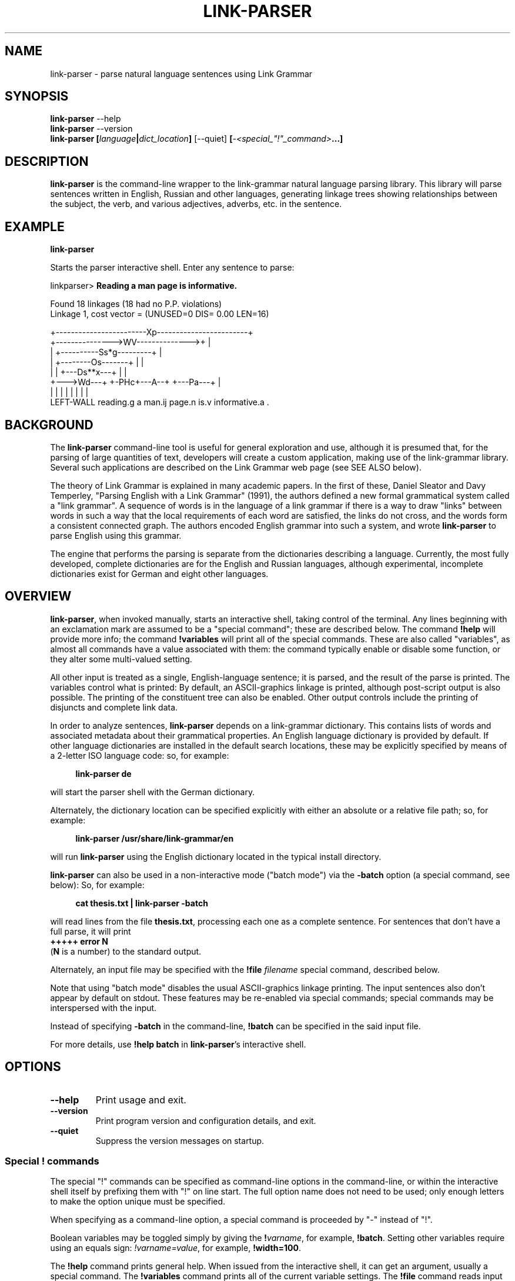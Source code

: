 .\" Portability macros (not validated).
.\" FIXME: For some reason in man2html the registers are always null-strings.
.\" Also, in man2html the code doesn't display the <a> HTML code even
.\" if the conditionals are changed to always be true.
.
.\" Check whether we are using grohtml.
.nr mH 0
.if \n(.g \
.  if '\*(.T'html' \
.    nr mH 1
.
.\" Start URL.
.de UR
.  ds m1 \\$1\"
.  nh
.  if \\n(mH \{\
.    \" Start diversion in a new environment.
.    do ev URL-div
.    do di URL-div
.  \}
..
.
.
.\" End URL.
.de UE
.  ie \\n(mH \{\
.    br
.    di
.    ev
.
.    \" Has there been one or more input lines for the link text?
.    ie \\n(dn \{\
.      do HTML-NS "<a href=""\\*(m1"">"
.      \" Yes, strip off final newline of diversion and emit it.
.      do chop URL-div
.      do URL-div
\c
.      do HTML-NS </a>
.    \}
.    el \
.      do HTML-NS "<a href=""\\*(m1"">\\*(m1</a>"
\&\\$*\"
.  \}
.  el \
\\*(la\\*(m1\\*(ra\\$*\"
.
.  hy \\n(HY
..
.\" define .EX/.EE (for multiline user-command examples; normal Courier font)
.de EX
.Vb
.nf
.ft CW
..
.de EE
.Ve
.ft P
.fi
..
.\" =========================================================================
.\"                                      Hey, EMACS: -*- nroff -*-
.\" First parameter, NAME, should be all caps
.\" Second parameter, SECTION, should be 1-8, maybe w/ subsection
.\" other parameters are allowed: see man(7), man(1)
.TH LINK-PARSER 1 "2021-03-30" "Version 5.9.0"
.\" Please adjust this date whenever revising the manpage.
.\"
.\" Some roff macros, for reference:
.\" .nh        disable hyphenation
.\" .hy        enable hyphenation
.\" .ad l      left justify
.\" .ad b      justify to both left and right margins
.\" .nf        disable filling
.\" .fi        enable filling
.\" .br        insert line break
.\" .sp <n>    insert n+1 empty lines
.\" for manpage-specific macros, see man(7)
.SH NAME
link\-parser \- parse natural language sentences using Link Grammar
.SH SYNOPSIS
.B link\-parser
.RB \-\-help
.br
.B link\-parser
.RB \-\-version
.br
.nf
.B link\-parser [\fIlanguage\fP|\fIdict\_location\fP] \
\fR[\-\-quiet]\fP [\fI\-<special\_"!"\_command>\fP...]
.fi
.SH DESCRIPTION
.PP
.\" TeX users may be more comfortable with the \fB<whatever>\fP and
.\" \fI<whatever>\fP escape sequences to invoke bold face and italics,
.\" respectively.
\fBlink\-parser\fP is the command-line wrapper to the \%link\-grammar
natural language parsing library.  This library will parse sentences
written in English, Russian and other languages,
generating linkage trees showing relationships
between the subject, the verb, and various adjectives, adverbs,
etc. in the sentence.
.PP
.SH EXAMPLE
.EX
.B link\-parser
.EE
.PP
Starts the parser interactive shell.  Enter any sentence to parse:
.PP
.EX
linkparser> \fBReading a man page is informative.\fP

Found 18 linkages (18 had no P.P. violations)
        Linkage 1, cost vector = (UNUSED=0 DIS= 0.00 LEN=16)

    +------------------------Xp------------------------+
    +--------------->WV-------------->+                |
    |         +----------Ss*g---------+                |
    |         +--------Os-------+     |                |
    |         |     +---Ds**x---+     |                |
    +--->Wd---+     +-PHc+---A--+     +---Pa---+       |
    |         |     |    |      |     |        |       |
LEFT\-WALL reading.g a man.ij page.n is.v informative.a .
.EE
.SH BACKGROUND
The \fBlink\-parser\fP command-line tool is useful for
general exploration and use, although it is presumed that, for the
parsing of large quantities of text, developers will create a custom
application, making use of the \%link\-grammar library.  Several such
applications are described on the Link Grammar web page (see SEE ALSO
below).
.PP
The theory of Link Grammar is explained in many academic papers.
In the first of these, Daniel Sleator and Davy Temperley,
"Parsing English with a Link Grammar" (1991),
the authors defined a new formal grammatical system called a
"link grammar". A sequence of words is in the language of a link
grammar if there is a way to draw "links" between words in such a way
that the local requirements of each word are satisfied, the links do
not cross, and the words form a consistent connected graph. The authors
encoded English grammar into such a system, and wrote \%\fBlink\-parser\fP
to parse English using this grammar.
.PP
The engine that performs the parsing is separate from the dictionaries
describing a language.  Currently, the most fully developed, complete
dictionaries are for the English and Russian languages, although
experimental, incomplete dictionaries exist for German and eight
other languages.

.SH OVERVIEW
.PP
\fBlink\-parser\fP, when invoked manually, starts an interactive shell,
taking control of the terminal.  Any lines beginning with an exclamation
mark are assumed to be a "special command"; these are described below.
The command \%\fB!help\fP will provide more info; the command
\%\fB!variables\fP will print all of the special commands.  These are also
called "variables", as almost all commands have a value associated with
them: the command typically enable or disable some function, or they
alter some multi-valued setting.
.PP
All other input is treated as a single, English-language sentence;
it is parsed, and the result of the parse is printed.  The variables
control what is printed:  By default, an ASCII-graphics linkage is
printed, although post-script output is also possible.  The printing of
the constituent tree can also be enabled. Other output controls include
the printing of disjuncts and complete link data.
.PP
In order to analyze sentences, \%\fBlink\-parser\fP depends on a
\%link\-grammar dictionary.  This contains lists of words and associated
metadata about their grammatical properties.  An English language
dictionary is provided by default.  If other language dictionaries
are installed in the default search locations, these may be explicitly
specified by means of a 2-letter ISO language code: so, for example:
.PP
.RS 4
.EX
.B link-parser de
.EE
.RE
.PP
will start the parser shell with the German dictionary.
.PP
Alternately, the dictionary location can be specified explicitly with
either an absolute or a relative file path; so, for example:
.PP
.RS 4
.EX
.B link\-parser /usr/share/link\-grammar/en
.EE
.RE
.PP
will run \%\fBlink\-parser\fP using the English dictionary located in the
typical install directory.
.PP
\fBlink\-parser\fP can also be used in a non-interactive mode ("batch mode")
via the \%\fB\-batch\fP option (a special command, see below):
So, for example:
.PP
.RS 4
.EX
.B cat thesis.txt | link\-parser -batch
.EE
.RE
.PP
will read lines from the file \%\fBthesis.txt\fP,
processing each one as a complete sentence. For sentences that don't have a
full parse, it will print
.br
.B +++++ error N
.br
(\fBN\fP is a number) to the standard output.
.PP
Alternately, an input file may be specified with the \%\fB!file\fP \fIfilename\fP
special command, described below.
.PP
Note that using "batch mode" disables the usual
ASCII-graphics linkage printing. The input sentences also don't appear by
default on stdout.  These features may be re-enabled via special
commands; special commands may be interspersed with the input.
.PP
Instead of specifying \fB-batch\fP in the command-line, \fB!batch\fP can
be specified in the said input file.
.PP
For more details, use \fB!help batch\fP in \%\fBlink\-parser\fP's
interactive shell.

.SH OPTIONS
.TP
.B \-\-help
Print usage and exit.
.TP
.B \-\-version
Print program version and configuration details, and exit.
.TP
.B \-\-quiet
Suppress the version messages on startup.

.SS Special "!" commands
The special "!" commands can be specified as command-line options in the
command-line, or within the interactive shell itself by prefixing them with
"!" on line start.  The full option name does not need to be used; only enough
letters to make the option unique must be specified.
.PP
When specifying as a command-line option, a special command is proceeded
by "-" instead of "!".
.PP
Boolean variables may be toggled simply by giving the \%\fB!\fP\fIvarname\fP,
for example, \%\fB!batch\fP.  Setting other variables require using an
equals sign: \%\fI!varname=value\fP, for example, \%\fB!width=100\fP.
.PP
The \%\fB!help\fP command prints general help. When issued from
the interactive shell, it can get an argument, usually a special command.
The \%\fB!variables\fP
command prints all of the current variable settings.  The
\%\fB!file\fP command reads input from its argument file.  The \%\fB!file\fP
command is \fInot\fP a variable; it cannot be set.  It can be used
repeatedly.
.PP
The \%\fB!exit\fP command instructs \%\fBlink\-parser\fP to exit.
.PP
The exclamation mark "!" is also a special command by itself, used to inspect
the dictionary entry for any given word (optionally terminated by a subscript).
Thus two exclamation marks are needed before such a word when doing so from the
interactive shell. The wildcard character "*" can be specified as the last
character of the word in order to find multiple matches.

Default values of the special commands below are shown in parenthesis. Most of
them are the default ones of the \%link\-grammar library.
.br
Boolean default values are shown as \fBon\fP (1) or \fBoff\fP (0).

.TP
.BR !bad \ (off)
Enable display of bad linkages.
.TP
.BR !batch \ (off)
Enable batch mode.
.TP
.BR !constituents \ (0)
Generate constituent output. Its value may be:
.RS
.IP 0
Disabled
.IP 1
Treebank-style constituent tree
.IP 2
Flat, bracketed tree [A like [B this B] A]
.IP 3
Flat, treebank-style tree (A like (B this))
.RE
.TP
.BR !cost-max \ (2.7)
Largest cost to be considered.
.TP
.BR !dialect \ (no\ value)
Use the specified (comma-separated) names.
.br
They modify the disjunct cost of dictionary words
whose expressions contain symbolic cost specifications.
.TP
.BR !disjuncts \ (off)
Display of disjuncts used.
.TP
.BR !echo \ (off)
Echo input sentence.
.TP
.BR !graphics \ (on)
Enable graphical display of linkage.
For each linkage, the sentence is printed along with a graphical
representation of its linkage above it.
.PP
.RS
The following notations are used for words in the sentence:
.IP [word]
A word with no linkage.
.IP word[?].x
An unknown word whose POS category x has been found by the parser.
.IP word[!]
An unknown word whose \%link\-grammar dictionary entry has been assigned
by a RegEx.
(Use !morphology=1 to see the said dictionary entry.)
.IP word[~]
There was an unknown word in this position, and it has got replaced,
using a spell guess with this word, that is found in the \%link\-grammar
dictionary.
.IP word[&]
This word is a part of an unknown word which has been found to consist
of two or more words that are in the \%link\-grammar dictionary.
.IP word.POS
This word found in the dictionary as word.POS.
.IP word.#CORRECTION
This word is probably a typo - got linked as an alternative word CORRECTION.
.PP
For dictionaries that support morphology (enable with !morphology=1):
.IP word=
A prefix morpheme
.IP =word
A suffix morpheme
.IP word.=
A stem
.RE
.TP
.BR !islands-ok \ (on)
Use null-linked islands.
.TP
.BR !limit \ (1000)
Limit the maximum linkages processed.
.TP
.BR !links \ (off)
Enable display of complete link data.
.TP
.BR !null \ (on)
Allow null links.
.TP
.BR !morphology \ (off)
Display word morphology.
When a word matches a RegEx, show the matching dictionary entry.
.TP
.BR !panic \ (on)
Use "panic mode" if a parse cannot be quickly found.
.br
The command \%\fB!panic_variables\fP prints the special variables that are used only in "panic mode".
.TP
.BR !postscript \ (off)
Generate postscript output.
.TP
.BR !short \ (16)
Maximum length of short links.
.TP
.BR !spell \ (7)
If zero, no spell and run-on corrections of unknown words are performed.
.br
Else, use up to this many spell-guesses per unknown word. In that
case, the number of run-on corrections (word split) of unknown
words is not limited.
.TP
.BR !timeout \ (30)
Abort parsing after this many seconds.
.TP
.BR !use-sat \ (off)
Use Boolean SAT-based parser.
.TP
.BR !verbosity \ (1)
Level of detail in output. Some useful values:
.RS
.IP 0
No prompt, minimal library messages
.IP 1
Normal verbosity
.IP 2
Show times of the parsing steps
.IP 3
Display some more information messages
.IP 4
Display data file search and locale setup
.IP  5-9
Tokenizer and parser debugging
.IP  10-19
Dictionary debugging
.IP  101
Print all the dictionary connectors, along with their length limit
.RE

.TP
.BR !walls \ (off)
Display wall words.
.TP
.BR !width \ (16381)(*)
The width of the display.
.br
* When writing to a terminal, this value is set from its width.
.br
.TP
.BR !wordgraph \ (0)
Display the wordgraph (word-split graph).
.RS
.IP 0
Disabled
.IP 1
Default display
.IP 2
Display parent tokens as subgraphs
.IP 3
Use esoteric display flags as set by !test=wg:FLAGS
.RE

.SH FILES
The following files are per-language, when \fILL\fP is the 2-letter
ISO language code.
.TP
.IR LL /4.0.dict
The Link Grammar dictionary.
.TP
.IR LL /4.0.affix
Values of entities used in tokenization.
.TP
.IR LL /4.0.regex
Regular expressions (see
.BR regex (7))
that are used to match tokens not found in the dictionary.
.TP
.IR LL /4.0.dialect
Dialect component definitions.
.TP
.IR LL /4.0.knowledge
Post-processing definitions.
.TP
.IR LL /4.0.constituent\-knowledge
Definitions for producing a constituent tree.
.TP
.RI command-help- LL .txt \ \fBor \ command-help- LL-CC .txt
Help text for the \%\fB!help\fP \fItopic\fP special "!" command.
If several such files are provided, the desired one can be selected
by e.g. the LANGUAGE environment variable if it is set to \fILL\fP or
\fILL-CC\fP (default is \fBen\fP). Currently only \fBcommand-help-en.txt\fP
is provided.
.sp 2
.TP
The directory search order for these files is:
.RI \[bu]\  "./"
.br
.RI \[bu]\  "data/"
.br
.RI \[bu]\  "../"
.br
.RI \[bu]\  "../data/"
.br
\[bu]\  A custom data directory, as set by the API call \%\fBdictionary_set_data_dir()\fP.
.br
\[bu]\  Installation-depended system data directory (*)
.sp 2
* This location is displayed as DICTIONARY_DIR when the \%\fB\-\-version\fP
argument is provided to \%\fBlink\-parser\fP on the command line.
On windows it may be relative to the location of the \%link\-grammar library DLL;
in that case the actual location is displayed as "System data directory" when
\%\fBlink\-parser\fP is invoked with -verbosity=4.

.SH SEE ALSO
.nh
The
\fBlink\-generator\fP command can be used to generate random sentences
from a given dictionary.
.PP
Information on the \%link\-grammar shared-library API and the link types
used in the parse is available at the
.UR https://opencog.github.io/link-grammar-website/
Link Grammar website
.UE .
.PP
Peer-reviewed papers explaining Link Grammar can be found at
.UR http://www.link.cs.cmu.edu/link/papers
original CMU site
.UE .
.PP
The source code of \%\fBlink\-parser\fP and the \%link\-grammar library is
located at
.UR https://github.com/opencog/link-grammar
GitHub
.UE .
.PP
The mailing list for Link Grammar discussion is at
.UR http://groups.google.com/group/link-grammar?hl=en
link-grammar Google group
.UE .
.SH AUTHOR
.nh
\fBlink\-parser\fP and the \%link\-grammar library were written by Daniel
Sleator <sleator@cs.cmu.edu>, Davy Temperley <dtemp@theory.esm.rochester.edu>,
and John Lafferty <lafferty@cs.cmu.edu>
.PP
This manual page was written by Ken Bloom <kbloom@gmail.com>
for the Debian project and updated by Linas Vepstas
<linasvepstas@gmail.com>.
